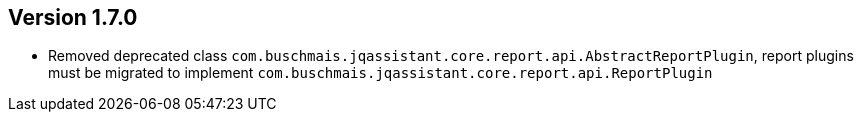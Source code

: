 //
//
//
ifndef::jqa-in-manual[== Version 1.7.0]
ifdef::jqa-in-manual[== Core Framework 1.7.0]

* Removed deprecated class `com.buschmais.jqassistant.core.report.api.AbstractReportPlugin`, report plugins must be migrated to implement `com.buschmais.jqassistant.core.report.api.ReportPlugin`

